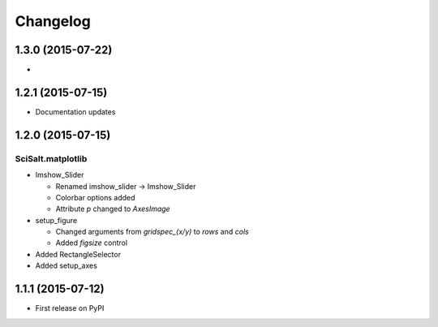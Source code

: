 Changelog
=========

1.3.0 (2015-07-22)
------------------

* 

1.2.1 (2015-07-15)
------------------

* Documentation updates

1.2.0 (2015-07-15)
------------------

SciSalt.matplotlib
^^^^^^^^^^^^^^^^^^

* Imshow_Slider

  * Renamed imshow_slider -> Imshow_Slider
  * Colorbar options added
  * Attribute *p* changed to *AxesImage*

* setup_figure

  * Changed arguments from *gridspec_(x/y)* to *rows* and *cols*
  * Added *figsize* control

* Added RectangleSelector
* Added setup_axes


1.1.1 (2015-07-12)
------------------

* First release on PyPI
